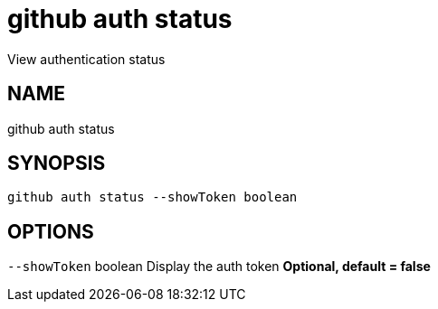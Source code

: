 = github auth status
View authentication status

== NAME
github auth status

== SYNOPSIS
====
[source]
----
github auth status --showToken boolean
----
====

== OPTIONS
`--showToken` boolean Display the auth token *Optional, default = false*

